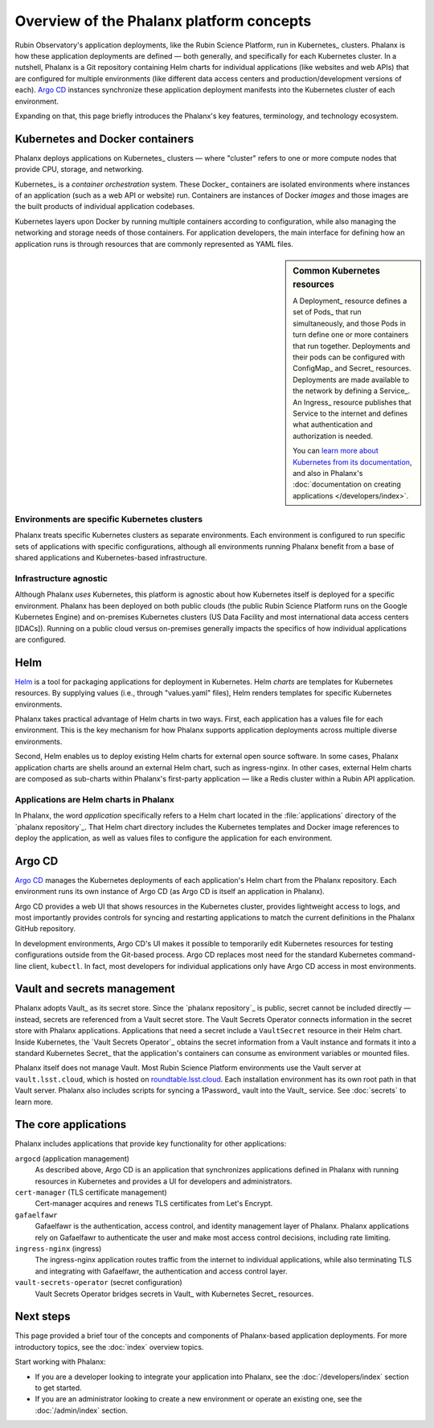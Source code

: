 #########################################
Overview of the Phalanx platform concepts
#########################################

Rubin Observatory's application deployments, like the Rubin Science Platform, run in Kubernetes_ clusters.
Phalanx is how these application deployments are defined — both generally, and specifically for each Kubernetes cluster.
In a nutshell, Phalanx is a Git repository containing Helm charts for individual applications (like websites and web APIs) that are configured for multiple environments (like different data access centers and production/development versions of each).
`Argo CD`_ instances synchronize these application deployment manifests into the Kubernetes cluster of each environment.

Expanding on that, this page briefly introduces the Phalanx's key features, terminology, and technology ecosystem.

Kubernetes and Docker containers
================================

Phalanx deploys applications on Kubernetes_ clusters — where "cluster" refers to one or more compute nodes that provide CPU, storage, and networking.

Kubernetes_ is a *container orchestration* system.
These Docker_ containers are isolated environments where instances of an application (such as a web API or website) run.
Containers are instances of Docker *images* and those images are the built products of individual application codebases.

Kubernetes layers upon Docker by running multiple containers according to configuration, while also managing the networking and storage needs of those containers.
For application developers, the main interface for defining how an application runs is through resources that are commonly represented as YAML files.

.. sidebar:: Common Kubernetes resources

   A Deployment_ resource defines a set of Pods_ that run simultaneously, and those Pods in turn define one or more containers that run together.
   Deployments and their pods can be configured with ConfigMap_ and Secret_ resources.
   Deployments are made available to the network by defining a Service_.
   An Ingress_ resource publishes that Service to the internet and defines what authentication and authorization is needed.

   You can `learn more about Kubernetes from its documentation <https://kubernetes.io/>`_, and also in Phalanx's :doc:`documentation on creating applications </developers/index>`.

Environments are specific Kubernetes clusters
---------------------------------------------

Phalanx treats specific Kubernetes clusters as separate environments.
Each environment is configured to run specific sets of applications with specific configurations, although all environments running Phalanx benefit from a base of shared applications and Kubernetes-based infrastructure.

Infrastructure agnostic
-----------------------

Although Phalanx *uses* Kubernetes, this platform is agnostic about how Kubernetes itself is deployed for a specific environment.
Phalanx has been deployed on both public clouds (the public Rubin Science Platform runs on the Google Kubernetes Engine) and on-premises Kubernetes clusters (US Data Facility and most international data access centers [IDACs]).
Running on a public cloud versus on-premises generally impacts the specifics of how individual applications are configured.

Helm
====

Helm_ is a tool for packaging applications for deployment in Kubernetes.
Helm *charts* are templates for Kubernetes resources.
By supplying values (i.e., through "values.yaml" files), Helm renders templates for specific Kubernetes environments.

Phalanx takes practical advantage of Helm charts in two ways.
First, each application has a values file for each environment.
This is the key mechanism for how Phalanx supports application deployments across multiple diverse environments.

Second, Helm enables us to deploy existing Helm charts for external open source software.
In some cases, Phalanx application charts are shells around an external Helm chart, such as ingress-nginx.
In other cases, external Helm charts are composed as sub-charts within Phalanx's first-party application — like a Redis cluster within a Rubin API application.

Applications are Helm charts in Phalanx
---------------------------------------

In Phalanx, the word *application* specifically refers to a Helm chart located in the :file:`applications` directory of the `phalanx repository`_.
That Helm chart directory includes the Kubernetes templates and Docker image references to deploy the application, as well as values files to configure the application for each environment.

Argo CD
========

`Argo CD`_ manages the Kubernetes deployments of each application's Helm chart from the Phalanx repository.
Each environment runs its own instance of Argo CD (as Argo CD is itself an application in Phalanx).

Argo CD provides a web UI that shows resources in the Kubernetes cluster, provides lightweight access to logs, and most importantly provides controls for syncing and restarting applications to match the current definitions in the Phalanx GitHub repository.

In development environments, Argo CD's UI makes it possible to temporarily edit Kubernetes resources for testing configurations outside from the Git-based process.
Argo CD replaces most need for the standard Kubernetes command-line client, ``kubectl``.
In fact, most developers for individual applications only have Argo CD access in most environments.

Vault and secrets management
============================

Phalanx adopts Vault_ as its secret store.
Since the `phalanx repository`_ is public, secret cannot be included directly — instead, secrets are referenced from a Vault secret store.
The Vault Secrets Operator connects information in the secret store with Phalanx applications.
Applications that need a secret include a ``VaultSecret`` resource in their Helm chart.
Inside Kubernetes, the `Vault Secrets Operator`_ obtains the secret information from a Vault instance and formats it into a standard Kubernetes Secret_ that the application's containers can consume as environment variables or mounted files.

Phalanx itself does not manage Vault.
Most Rubin Science Platform environments use the Vault server at
``vault.lsst.cloud``, which is hosted on `roundtable.lsst.cloud <https://roundtable.lsst.cloud>`_.
Each installation environment has its own root path in that Vault server.
Phalanx also includes scripts for syncing a 1Password_ vault into the Vault_ service.
See :doc:`secrets` to learn more.

The core applications
=====================

Phalanx includes applications that provide key functionality for other applications:

``argocd`` (application management)
    As described above, Argo CD is an application that synchronizes applications defined in Phalanx with running resources in Kubernetes and provides a UI for developers and administrators.

``cert-manager`` (TLS certificate management)
    Cert-manager acquires and renews TLS certificates from Let's Encrypt.

``gafaelfawr``
    Gafaelfawr is the authentication, access control, and identity management layer of Phalanx.
    Phalanx applications rely on Gafaelfawr to authenticate the user and make most access control decisions, including rate limiting.

``ingress-nginx`` (ingress)
    The ingress-nginx application routes traffic from the internet to individual applications, while also terminating TLS and integrating with Gafaelfawr, the authentication and access control layer.

``vault-secrets-operator`` (secret configuration)
    Vault Secrets Operator bridges secrets in Vault_ with Kubernetes Secret_ resources.

Next steps
==========

This page provided a brief tour of the concepts and components of Phalanx-based application deployments.
For more introductory topics, see the :doc:`index` overview topics.

Start working with Phalanx:

- If you are a developer looking to integrate your application into Phalanx, see the :doc:`/developers/index` section to get started.
- If you are an administrator looking to create a new environment or operate an existing one, see the :doc:`/admin/index` section.
